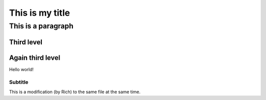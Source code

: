This is my title
----------------

This is a paragraph
*******************

Third level
===========

Again third level
=================

Hello world!






Subtitle
^^^^^^^^
This is a modification (by Rich) to the same file at the same time.
